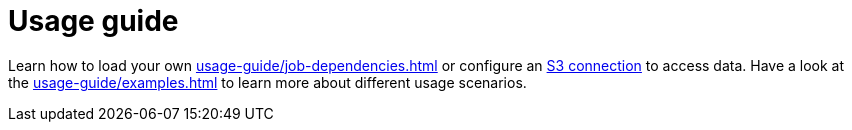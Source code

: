 = Usage guide

Learn how to load your own xref:usage-guide/job-dependencies.adoc[] or configure an xref:usage-guide/s3.adoc[S3 connection] to access data. Have a look at the xref:usage-guide/examples.adoc[] to learn more about different usage scenarios.
